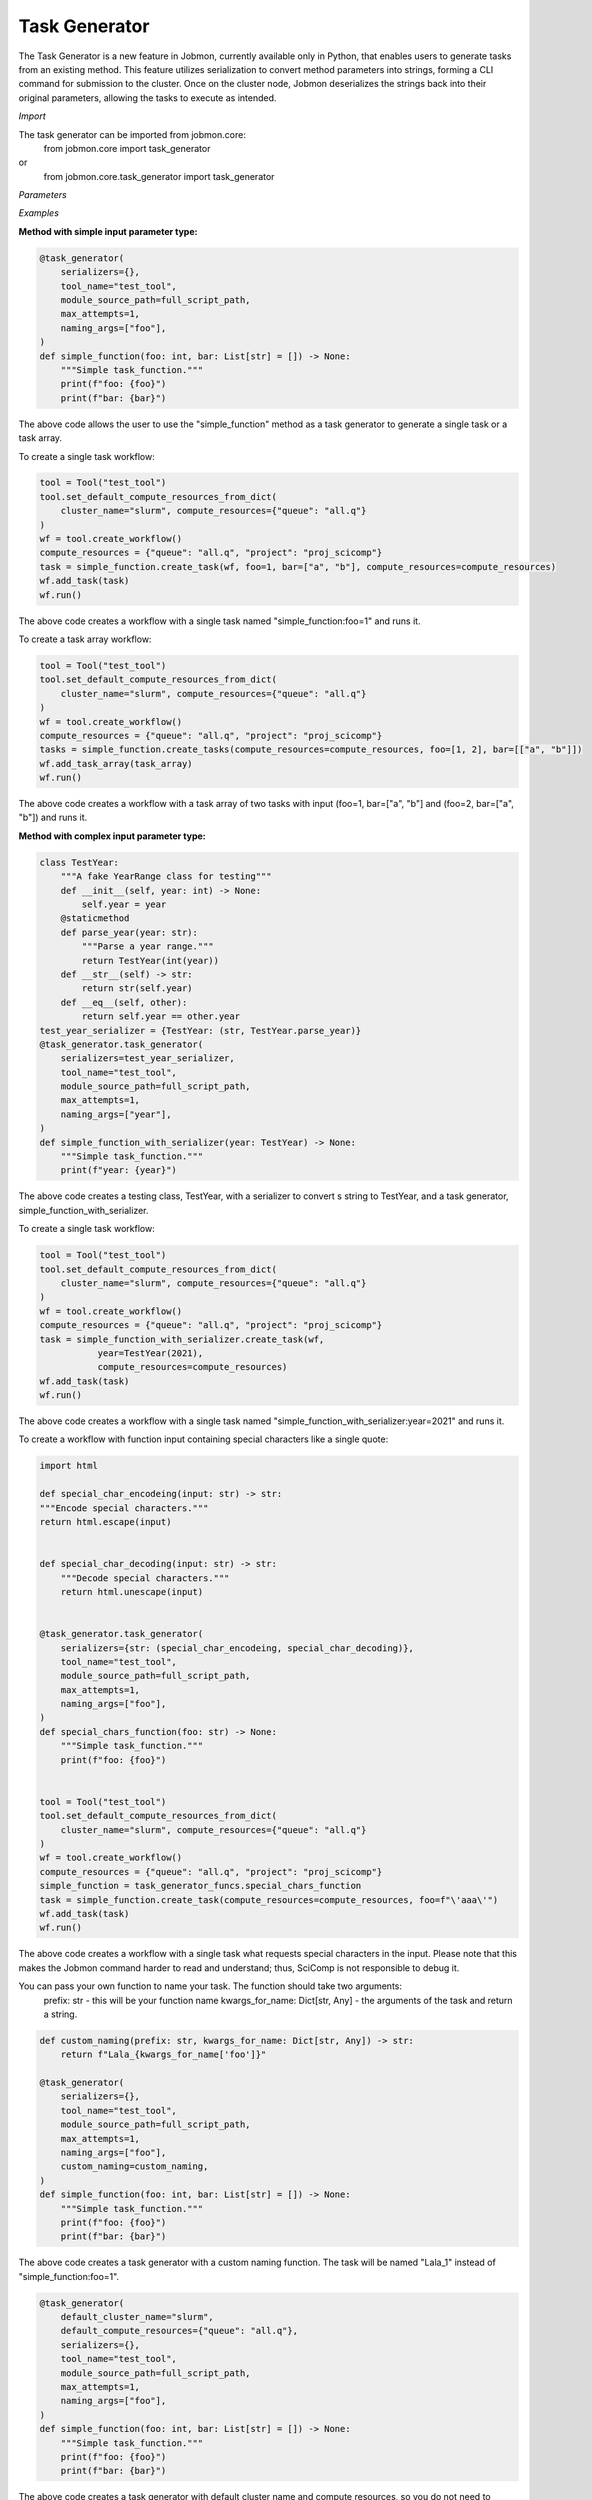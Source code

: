 
Task Generator
#######################
The Task Generator is a new feature in Jobmon, currently available only in Python,
that enables users to generate tasks from an existing method. This feature utilizes
serialization to convert method parameters into strings, forming a CLI command for
submission to the cluster. Once on the cluster node,
Jobmon deserializes the strings back into their original parameters,
allowing the tasks to execute as intended.

*Import*

The task generator can be imported from jobmon.core:
    from jobmon.core import task_generator
or
    from jobmon.core.task_generator import task_generator

*Parameters*

.. table::
    :widths: auto
    :align: left

    ===================  =================== ================================================
    Parameter             Type                Description
    ===================  =================== ================================================
    serializers          Dict                 A dict of {type: callable} to
                                              serialize the input parameters.
    naming_args          Optional[List[str]]  The args used to name the task.
                                              Does not apply to array tasks.
    max_attempts         Optional[int]        The maximum number of attempts to run the task.
    module_source_path   Optional[str]        The path to the module source code if the module
                                              is not in the current conda environment.
    ===================  =================== =================================================

*Examples*

**Method with simple input parameter type:**

.. code-block:: python

    @task_generator(
        serializers={},
        tool_name="test_tool",
        module_source_path=full_script_path,
        max_attempts=1,
        naming_args=["foo"],
    )
    def simple_function(foo: int, bar: List[str] = []) -> None:
        """Simple task_function."""
        print(f"foo: {foo}")
        print(f"bar: {bar}")

The above code allows the user to use the "simple_function" method as a task generator to generate
a single task or a task array.

To create a single task workflow:

.. code-block:: python

    tool = Tool("test_tool")
    tool.set_default_compute_resources_from_dict(
        cluster_name="slurm", compute_resources={"queue": "all.q"}
    )
    wf = tool.create_workflow()
    compute_resources = {"queue": "all.q", "project": "proj_scicomp"}
    task = simple_function.create_task(wf, foo=1, bar=["a", "b"], compute_resources=compute_resources)
    wf.add_task(task)
    wf.run()

The above code creates a workflow with a single task named "simple_function:foo=1" and runs it.

To create a task array workflow:

.. code-block:: python

    tool = Tool("test_tool")
    tool.set_default_compute_resources_from_dict(
        cluster_name="slurm", compute_resources={"queue": "all.q"}
    )
    wf = tool.create_workflow()
    compute_resources = {"queue": "all.q", "project": "proj_scicomp"}
    tasks = simple_function.create_tasks(compute_resources=compute_resources, foo=[1, 2], bar=[["a", "b"]])
    wf.add_task_array(task_array)
    wf.run()

The above code creates a workflow with a task array of two tasks with input (foo=1, bar=["a", "b"] and
(foo=2, bar=["a", "b"]) and runs it.

**Method with complex input parameter type:**

.. code-block:: python

    class TestYear:
        """A fake YearRange class for testing"""
        def __init__(self, year: int) -> None:
            self.year = year
        @staticmethod
        def parse_year(year: str):
            """Parse a year range."""
            return TestYear(int(year))
        def __str__(self) -> str:
            return str(self.year)
        def __eq__(self, other):
            return self.year == other.year
    test_year_serializer = {TestYear: (str, TestYear.parse_year)}
    @task_generator.task_generator(
        serializers=test_year_serializer,
        tool_name="test_tool",
        module_source_path=full_script_path,
        max_attempts=1,
        naming_args=["year"],
    )
    def simple_function_with_serializer(year: TestYear) -> None:
        """Simple task_function."""
        print(f"year: {year}")

The above code creates a testing class, TestYear, with a serializer to convert s string to TestYear,
and a task generator, simple_function_with_serializer.

To create a single task workflow:

.. code-block:: python

    tool = Tool("test_tool")
    tool.set_default_compute_resources_from_dict(
        cluster_name="slurm", compute_resources={"queue": "all.q"}
    )
    wf = tool.create_workflow()
    compute_resources = {"queue": "all.q", "project": "proj_scicomp"}
    task = simple_function_with_serializer.create_task(wf,
               year=TestYear(2021),
               compute_resources=compute_resources)
    wf.add_task(task)
    wf.run()

The above code creates a workflow with a single task named
"simple_function_with_serializer:year=2021" and runs it.

To create a workflow with function input containing special characters like a single quote:

.. code-block:: python

    import html

    def special_char_encodeing(input: str) -> str:
    """Encode special characters."""
    return html.escape(input)


    def special_char_decoding(input: str) -> str:
        """Decode special characters."""
        return html.unescape(input)


    @task_generator.task_generator(
        serializers={str: (special_char_encodeing, special_char_decoding)},
        tool_name="test_tool",
        module_source_path=full_script_path,
        max_attempts=1,
        naming_args=["foo"],
    )
    def special_chars_function(foo: str) -> None:
        """Simple task_function."""
        print(f"foo: {foo}")


    tool = Tool("test_tool")
    tool.set_default_compute_resources_from_dict(
        cluster_name="slurm", compute_resources={"queue": "all.q"}
    )
    wf = tool.create_workflow()
    compute_resources = {"queue": "all.q", "project": "proj_scicomp"}
    simple_function = task_generator_funcs.special_chars_function
    task = simple_function.create_task(compute_resources=compute_resources, foo=f"\'aaa\'")
    wf.add_task(task)
    wf.run()

The above code creates a workflow with a single task what requests special characters in the input.
Please note that this makes the Jobmon command harder to read and understand; thus, SciComp is not
responsible to debug it.

You can pass your own function to name your task. The function should take two arguments:
    prefix: str - this will be your function name
    kwargs_for_name: Dict[str, Any] - the arguments of the task
    and return a string.

.. code-block:: python

        def custom_naming(prefix: str, kwargs_for_name: Dict[str, Any]) -> str:
            return f"Lala_{kwargs_for_name['foo']}"

        @task_generator(
            serializers={},
            tool_name="test_tool",
            module_source_path=full_script_path,
            max_attempts=1,
            naming_args=["foo"],
            custom_naming=custom_naming,
        )
        def simple_function(foo: int, bar: List[str] = []) -> None:
            """Simple task_function."""
            print(f"foo: {foo}")
            print(f"bar: {bar}")

The above code creates a task generator with a custom naming function. The task will be
named "Lala_1" instead of "simple_function:foo=1".

.. code-block:: python

    @task_generator(
        default_cluster_name="slurm",
        default_compute_resources={"queue": "all.q"},
        serializers={},
        tool_name="test_tool",
        module_source_path=full_script_path,
        max_attempts=1,
        naming_args=["foo"],
    )
    def simple_function(foo: int, bar: List[str] = []) -> None:
        """Simple task_function."""
        print(f"foo: {foo}")
        print(f"bar: {bar}")

The above code creates a task generator with default cluster name and compute resources, so you do not need to
specify them when creating a task.

.. code-block:: python

    @task_generator(
        yaml_file="/tmp/task_generator.yaml",
        serializers={},
        tool_name="test_tool",
        module_source_path=full_script_path,
        max_attempts=1,
        naming_args=["foo"],
    )
    def simple_function(foo: int, bar: List[str] = []) -> None:
        """Simple task_function."""
        print(f"foo: {foo}")
        print(f"bar: {bar}")

The above code creates a task generator with a yaml file that contains the default cluster name and compute resources,